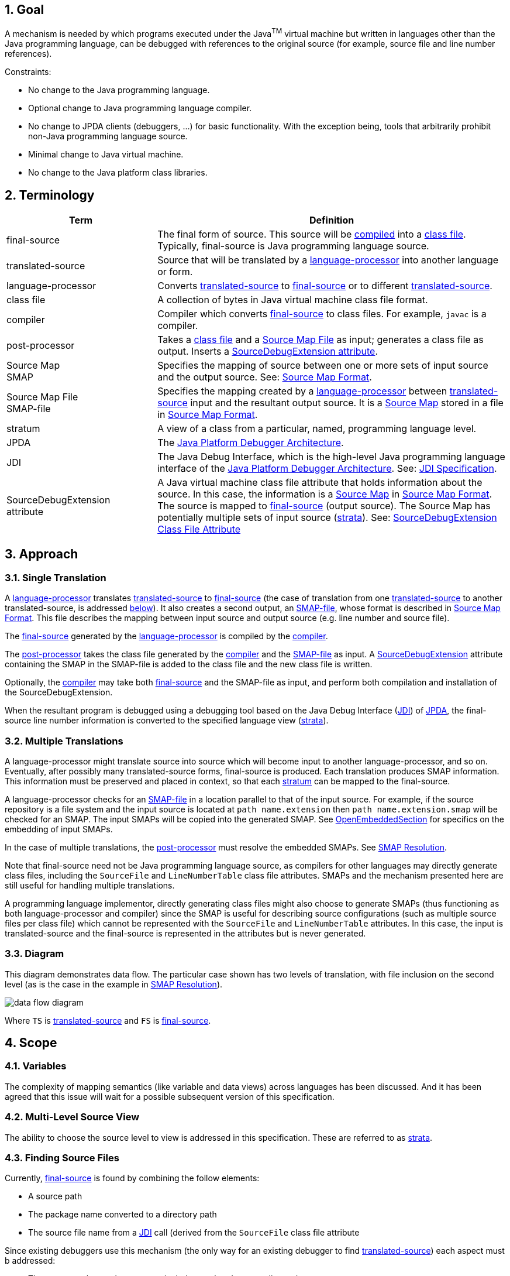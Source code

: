 :sectnums:
== Goal

A mechanism is needed by which programs executed under the Java^TM^ virtual
machine but written in languages other than the Java programming language,
can be debugged with references to the original source (for example, source
file and line number references).

Constraints:

* No change to the Java programming language.
* Optional change to Java programming language compiler.
* No change to JPDA clients (debuggers, ...) for basic functionality. With the
  exception being, tools that arbitrarily prohibit non-Java programming language
  source.
* Minimal change to Java virtual machine.
* No change to the Java platform class libraries.

== Terminology

[width="100%",cols="30%,70%",options="header"]
|===
|Term |Definition
|[#FinalSource]#final-source#
|The final form of source. This source will be link:#compiler[compiled] into a
link:#class-file[class file]. Typically, final-source is Java programming
language source.

|[#TranslatedSource]#translated-source#
|Source that will be translated by a link:#language-processor[language-processor]
into another language or form.

|[#language-processor]#language-processor#
|Converts link:#TranslatedSource[translated-source] to
link:#FinalSource[final-source] or to different
link:#TranslatedSource[translated-source].

|[#class-file]#class file#
|A collection of bytes in Java virtual machine class file format.

|[#compiler]#compiler#
|Compiler which converts link:#FinalSource[final-source] to class files. For
example, `javac` is a compiler.

|[#post-processor]#post-processor#
|Takes a link:#class-file[class file] and a
link:#sourcemapfile[Source Map File] as input; generates a class file as output.
Inserts a link:#SourceDebugExtension[SourceDebugExtension attribute].

|[#SMAP]#Source Map# +
SMAP
|Specifies the mapping of source between one or more sets of input source and
the output source. See: link:#sourcemapformat[Source Map Format].

|[#sourcemapfile]#Source Map File# +
SMAP-file
|Specifies the mapping created by a
link:#language-processor[language-processor] between
link:#TranslatedSource[translated-source] input and the resultant output source.
It is a link:#SMAP[Source Map] stored in a file in
link:#sourcemapformat[Source Map Format].

|[#stratum]#stratum#
|A view of a class from a particular, named, programming language level.

|[#JPDA]#JPDA#
|The http://java.sun.com/products/jpda[Java Platform Debugger Architecture].

|[#JDI]#JDI#
|The Java Debug Interface, which is the high-level Java programming language
interface of the
http://java.sun.com/products/jpda[Java Platform Debugger Architecture].
See: http://java.sun.com/products/jpda/guide/jpda/jdi/[JDI Specification].

|[#SourceDebugExtension]#SourceDebugExtension +
attribute#
|A Java virtual machine class file attribute that holds information about the
source. In this case, the information is a
link:#SMAP[Source Map] in link:#sourcemapformat[Source Map Format]. The source
is mapped to link:#FinalSource[final-source] (output source). The Source Map
has potentially multiple sets of input source (link:#stratum[strata]).
See: link:#attribute[SourceDebugExtension Class File Attribute]
|===


== Approach

=== Single Translation

A link:#language-processor[language-processor] translates
link:#TranslatedSource[translated-source] to link:#FinalSource[final-source]
(the case of translation from one link:#TranslatedSource[translated-source]
to another translated-source, is addressed link:#ntranslations[below]). It also
creates a second output, an link:#sourcemapfile[SMAP-file], whose format is
described in link:#sourcemapformat[Source Map Format]. This file describes the
mapping between input source and output source (e.g. line number and source
file).

The link:#FinalSource[final-source] generated by the
link:#language-processor[language-processor] is compiled by the
link:#compiler[compiler].

The link:#post-processor[post-processor] takes the class file generated by the
link:#compiler[compiler] and the link:#sourcemapfile[SMAP-file] as input. A
link:#SourceDebugExtension[SourceDebugExtension] attribute containing the SMAP
in the SMAP-file is added to the class file and the new class file is written.

Optionally, the link:#compiler[compiler] may take both
link:#FinalSource[final-source] and the SMAP-file as input, and perform both
compilation and installation of the SourceDebugExtension.

When the resultant program is debugged using a debugging tool based on the Java
Debug Interface (link:#JDI[JDI]) of link:#JPDA[JPDA], the final-source line
number information is converted to the specified language view
(link:#stratum[strata]).

=== Multiple Translations

A language-processor might translate source into source which will become input
to another language-processor, and so on. Eventually, after possibly many
translated-source forms, final-source is produced. Each translation produces
SMAP information. This information must be preserved and placed in context, so
that each link:#stratum[stratum] can be mapped to the final-source.

A language-processor checks for an link:#sourcemapfile[SMAP-file] in a location
parallel to that of the input source. For example, if the source repository is a
file system and the input source is located at `path name.extension` then
`path name.extension.smap` will be checked for an SMAP. The input SMAPs will be
copied into the generated SMAP. See
link:#OpenEmbeddedSectionDesc[OpenEmbeddedSection] for specifics on the
embedding of input SMAPs.

In the case of multiple translations, the link:#post-processor[post-processor]
must resolve the embedded SMAPs. See link:#Resolution[SMAP Resolution].

Note that final-source need not be Java programming language source, as
compilers for other languages may directly generate class files, including the
`SourceFile` and `LineNumberTable` class file attributes. SMAPs and the
mechanism presented here are still useful for handling multiple translations.

A programming language implementor, directly generating class files might also
choose to generate SMAPs (thus functioning as both language-processor and
compiler) since the SMAP is useful for describing source configurations (such as
multiple source files per class file) which cannot be represented with the
`SourceFile` and `LineNumberTable` attributes. In this case, the input is
translated-source and the final-source is represented in the attributes but is
never generated.

=== Diagram

This diagram demonstrates data flow. The particular case shown has two levels of
translation, with file inclusion on the second level (as is the case in the
example in link:#Resolution[SMAP Resolution]).

image:data-flow.png[data flow diagram]

Where `TS` is link:#TranslatedSource[translated-source] and `FS` is
link:#FinalSource[final-source].

== Scope

=== Variables

The complexity of mapping semantics (like variable and data views) across
languages has been discussed. And it has been agreed that this issue will wait
for a possible subsequent version of this specification.

=== Multi-Level Source View

The ability to choose the source level to view is addressed in this
specification. These are referred to as link:#stratum[strata].

=== Finding Source Files

Currently, link:#FinalSource[final-source] is found by combining the follow
elements:

* A source path
* The package name converted to a directory path
* The source file name from a link:#JDI[JDI] call (derived from the `SourceFile`
  class file attribute

Since existing debuggers use this mechanism (the only way for an existing
debugger to find link:#TranslatedSource[translated-source]) each aspect must b
addressed:

* The source path must be set-up to include translated-source directories
* Source must be placed in a directory corresponding to the package
* The link:#JDI[JDI] call must return the translated-source name.

For debuggers written against the new APIs, a new method has been added which
returns the source path - this makes the translated-source directory structure
flexible.

=== Multiple Source Files per Class File

When an inclusion mechanism is used, a class file will contain source from
multiple link:#TranslatedSource[translated-source] files. The SourceFile
attribute of class files only associates one source file with a class file which
is one reason the approach of simply rewriting the `SourceFile` and
`LineNumberTable` attributes had to be abandoned. The SMAP allows a virtually
unlimited number of source files per stratum.

== Source Map Format

A Source Map (SMAP) describes a mapping between source positions in an input
language (link:#TranslatedSource[translated-source]) and source positions in a
generated output language. A view of the source through such a mapping is called
a link:#stratum[stratum]. The link:#sourcemapfile[SMAP-file] contains an
unresolved SMAP. The link:#SourceDebugExtension[SourceDebugExtension] class file
attribute, when used as described in this document, contains an SMAP. The SMAP
stored in a SourceDebugExtension attribute must be link:#Resolution[resolved],
and thus will have no link:#EmbeddedSourceMapsDesc[embedded SMAPs] and will have
the link:#FinalSource[final-source] language as the output language.

An SMAP consists of a header and one or more sections of mapping information.

There are currently seven types of section: stratum sections, file sections,
line sections, vendor sections, end sections, and open and close embedded
sections. New section types may be added in the future - to facilitate this, any
unknown sections must be ignored without error.

The semantics of each section is discussed below. For clarity, an informal
description of the syntax of each section is included in the discussion. See the
link:#syntax[formal SMAP syntax] for syntax questions.

=== General Format

The SMAP consists of lines of
http://www.unicode.org/unicode/standard/standard.html[Unicode] text, with a
concrete representation of http://ietf.org/rfc/rfc2279.txt[UTF-8]. Line
termination is with line-feed, carriage-return or carriage-return followed by
line-feed. Because SMAPs are included in class files, size of the SMAP was an
important constraint on the format chosen for them.

=== Header

The first line of an SMAP is the four letters `SMAP` which identifies it as an
SMAP. The next line is the name of the generated file. This name is without path
information (and thus if the generated file is final-source, the name should
match the `SourceFile` class file attribute). The last line of the header is the
default stratum for this class. The default stratum is the stratum used when a
debugger does not explicitly specify interest in another stratum. In an
unresolved SMAP the default stratum can be unspecified (blank line). In a
resolved SMAP the default stratum must be specified. A specified stratum must
either be one represented with a stratum section or `Java` which indicates the
standard final-source information should be used by default.

=== StratumSection

An SMAP may map more than one link:#TranslatedSource[translated-source] to th
output source (the output source is link:#FinalSource[final-source] if the SMAP
is in a link:#SourceDebugExtension[SourceDebugExtension]). A view of the source
is a stratum (whether viewed as translated-source or final-source). Each
translated-source language should have its own stratum section with a unique
stratum name. The final-source stratum (named "`Java`") is created automatically
and should not have a stratum section. The stratum section should be followed by
a file section and a line section which will be associated with that stratum.

The format of the section is simply the stratum section marker `*S` followed by
the name of the stratum. The section ends with a line termination. One
link:#FileSectionDesc[FileSection] and one link:#LineSectionDesc[LineSection]
(in either order) must follow the StratumSection (before the next StratumSection
or the link:#EndSectionDesc[EndSection]). One or more
link:#VendorSectionDesc[VendorSection]s may follow a StratumSection. There must
be at least one link:#StratumSection[StratumSection].

=== FileSection

The file section describes the translated-source file names. Each line maps a
file ID to a source name and, optionally, to a source path. File IDs are used
only in the link:#LineSectionDesc[LineSection]. The source name is the name of
the translated-source. The source path is the path to the translated-source,
the "/" symbol is translated to the local file separator. In the case where the
source repository is a file system, source name is the file name (without
directory information) and source path is a path name (often relative to one of
the compilation source paths). For example: `Bar.foo` would be a source name,
and `here/there/Bar.foo` would be a source path. The first file line denotes the
primary file.

The format of the file section is the file section marker `*F` on a line by
itself, followed by file information. File information has two forms, source
name only and source name / source path. The source name only form is one line:
the integer file ID followed by the source name. The source name / source path
form is two lines: a plus sign `+`, file ID, and source name on the first line
and the source path on the second. The file ID must be unique within the file
section. A link:#FileSection[FileSection] may only occur after a
link:#StratumSection[StratumSection]. The link:#FileName[FileName] must have
at least one character. The link:#AbsoluteFileName[AbsoluteFileName], if
specified, must have at least one character.

For example:

 *F
 + 1 Foo.xyz
 here/there/Foo.xyz
 2 Incl.xyz

declares two source files. File ID #1 has source name `Foo.xyz` and source path
`here/there/Foo.xyz`. File ID #2 has source name `Incl.xyz` and a source path to
be computed by the debugger.

=== LineSection

The line section (link:#LineSection[LineSection]) associates line numbers in the
output source with line numbers and source names in the input source.

The format of the line section is the line section marker `*L` on a line by
itself, followed by the lines of link:#LineInfo[`LineInfo`]. Each
link:#LineInfo[`LineInfo`] has the form:

 InputStartLine # LineFileID , RepeatCount : OutputStartLine , OutputLineIncrement

where all but

 InputStartLine : OutputStartLine

are optional.

A range of output source lines is mapped to a single input source line. Each
link:#LineInfo[`LineInfo`] describes link:#RepeatCount[`RepeatCount`] of these
mappings. link:#OutputLineIncrement[`OutputLineIncrement`] specifies the number
of lines in the output source range; this line increment is applied to each
mapping in the link:#LineInfo[`LineInfo`]. The source file containing the input
source line is specified by link:#LineFileID[`LineFileID`] via the
link:#FileSectionDesc[FileSection].

More precisely, for each `n` between zero and

 RepeatCount - 1

the input source line number

 InputStartLine + n

maps to the output source line numbers from

 OutputStartLine + (n * OutputLineIncrement)

through

 OutputStartLine + ((n + 1) * OutputLineIncrement) - 1

If absent link:#RepeatCount[`RepeatCount`] and
link:#OutputLineIncrement[`OutputLineIncrement`] default to one. If absent
link:#LineFileID[`LineFileID`] defaults to the most recent value (initially
zero).

The first line of a file is line one. link:#RepeatCount[`RepeatCount`] is
greater than or equal to one. Each link:#LineFileID[`LineFileID`] must be a
file ID present in the link:#FileSectionDesc[FileSection].
link:#InputStartLine[`InputStartLine`] is greater than or equal to one.
link:#OutputStartLine[`OutputStartLine`] is greater than or equal to one.
link:#OutputLineIncrement[`OutputLineIncrement`] is greater than or equal to
zero. A link:#LineSection[`LineSection`] may only occur after a
link:#StratumSection[`StratumSection`].

For example:

 *L
 123:207
 130,3:210
 140:250,7
 160,3:300,2

Creates this mapping:

[width="100%",cols="3",options="header"]
|===
|Input Source
|Output Source
|

|Line
|Begin Line
|End Line

|123
|207
|207

|130
|210
|210

|131
|211
|211

|132
|212
|212

|140
|250
|256

|160
|300
|301

|161
|302
|303

|162
|304
|305

|===

Note that multiple link:#LineInfo[`LineInfo`] may map multiple input source
lines to a single output source line, when such a
link:#LineSection[`LineSection`] is being used to map output source lines to
input source lines, a first matching link:#LineInfo[`LineInfo`] rule applies.

Note also that multiple link:#LineInfo[`LineInfo`] may map a single input
source line to a multiple, possibly disjoint, output source lines, when such a
link:#LineSection[`LineSection`] is being used to map input source lines to
output source lines, a first matching link:#LineInfo[`LineInfo`] rule again
applies.

=== VendorSection

The vendor section is for vendor specific information.

The format is `*V` on the first line to mark the section. The second line is the
vendor ID which is formed by the same rules by which unique package names are
formed in the Java language specification, second edition
http://java.sun.com/docs/books/jls/second_edition/html/packages.doc.html#40169[(�7.7) Unique Package Names].
It includes the following lines until another section marker.

=== EndSection

The end section marks the end of an SMAP, it consists simply of a `*E` marker.
The end section must be the last line of an SMAP.

=== EmbeddedSourceMaps

The link:#OpenEmbeddedSectionDesc[`OpenEmbeddedSection`] marks the beginning and
link:#CloseEmbeddedSectionDesc[`CloseEmbeddedSection`] the end of a set of
link:#EmbeddedSourceMaps[`EmbeddedSourceMaps`]. These SMAPs correspond to the
input source for a language-processor. The stratum of the language-processor is
indicated on both sections. These sections must not occur in a
link:#Resolution[resolved] SMAP.

The format is the `*O` marker and the name of the output stratum on the first
line. This is followed by the set of embedded SMAPs. The embedded SMAPs are
included "whole" - from the `SMAP` to the link:#EndSection[`EndSection`] `*E`
marker - inclusive. Finally, the `*C` marker and the name of the output stratum
on the last line terminates the embedded SMAPs.

=== SMAP Syntax

[source]
----
SMAP:
            Header { Section } EndSection

Header:
            ID OutputFileName DefaultStratumId

ID:
            SMAP CR

OutputFileName:
            NONASTERISKSTRING CR

DefaultStratumId:
            NONASTERISKSTRING CR

Section:
            StratumSection
            FileSection
            LineSection
            EmbeddedSourceMaps
            VendorSection
            FutureSection

EmbeddedSourceMaps:
            OpenEmbeddedSection { SMAP } CloseEmbeddedSection

OpenEmbeddedSection:
            *O StratumID CR

CloseEmbeddedSection:
            *C StratumID CR

StratumSection:
            *S StratumID CR

StratumID:
            NONASTERISKSTRING

LineSection:
            *L CR { LineInfo }

LineInfo:
            InputLineInfo : OutputLineInfo CR

InputLineInfo:
            InputStartLine , RepeatCount
            InputStartLine

OutputLineInfo:
            OutputStartLine , OutputLineIncrement
            OutputStartLine

InputStartLine:
            NUMBER
            NUMBER # LineFileID

LineFileID:
            FileID

RepeatCount:
            NUMBER

OutputStartLine:
            NUMBER

OutputLineIncrement:
            NUMBER

FileSection:
            *F CR { FileInfo }

FileInfo:
            FileID FileName CR
            + FileID FileName CR AbsoluteFileName CR

FileID:
            NUMBER

FileName:
            NONASTERISKSTRING

AbsoluteFileName:
            NONASTERISKSTRING

VendorSection:
            *V CR VENDORID CR { VendorInfo }

VendorInfo:
            NONASTERISKSTRING CR

FutureSection:
            * OTHERCHAR CR { FutureInfo }

FutureInfo:
            NONASTERISKSTRING CR

EndSection:
            *E CR
----

Where `{x}` denotes zero or more occurrences of `x`. And where the terminals are
defined as follows (whitespace is a sequence of zero or more spaces or tabs):

[width="100%",cols="2",options="header"]
|===

|Terminals
|

|`NONASTERISKSTRING`
|Any sequence of characters (excluding the terminal carriage-return or new-line)
which does not start with "*". Leading whitespace is ignored.

|`NUMBER`
|Non negative decimal integer. The number is terminated by the first non-digit
character. Leading and trailing whitespace is ignored.

|`CR`
|a line terminator: carriage-return, carriage-return followed by new-line or
new-line.

|`OTHERCHAR`
|Any character (other than carriage-return, new-line, space or tab) not already
used as a section header (not S,F,L,V,O,C or E).

|`VENDORID`
|A sequence of characters that identifies a vendor. The name is formed by the
same rules that unique package names are formed in the Java language
specification. Leading and trailing whitespace is ignored. The terminal
carriage-return or new-line is excluded.

|===


== SMAP Resolution

Before the SMAP in a SMAP-file can be installed into the SourceDebugExtension
attribute it must be resolved into an SMAP with no embedded SMAPs and with
final-source as the output source. A set of
link:#EmbeddedSourceMapsDesc[embedded SMAPs] is specific to a stratum and is
resolved in the context of the matching StratumSection in the outer SMAP. The
resolved SMAP includes StratumSections computed from each set of embedded SMAPs
as well as the unchanged StratumSections of the outer SMAP. If embedded SMAPs
are nested, the inner-most is resolved first.

The structure of an SMAP with embedded SMAPs is as follows:

[subs="normal,-replacements"]
----
SMAP
...
*O _B_
SMAP
...
*S _A_
...
*E
*C _B_
...
*S _B_
...
*E
----

The structure is a set of embedded SMAPs (for a stratum, here named _B_), an
outer StratumSection (for _B_), and an embedded SMAP with a StratumSection (for
a stratum, here named _A_). Note that: there may be many sets of embedded SMAPs,
many embedded SMAPs within the set of embedded SMAPs, and many StratumSections
within an SMAP. A StratumSection maps source information from its stratum to an
output stratum. Thus, the embedded StratumSection maps stratum _A_ to stratum
_B_. We know it is mapped to stratum _B_ because the set of embedded SMAPs for
stratum _B_ corresponds to the input for the language-processor for _B_. The
outer StratumSection maps stratum _B_ to its output stratum (let's call this
stratum _C_), if the shown SMAP is the outer-most SMAP then stratum _C_ is the
final-source stratum. The purpose of resolution is to create a non-embedded 
StratumSection for _A_ which maps to _C_ (all StratumSections within an SMAP
must map to the same output stratum, in a resolved outer-most SMAP all
StratumSections will map to the final-source stratum). This is done by
composing the mapping in the embedded StratumSection (from _A_ to _B_) with the
mapping in the outer StratumSection (from _B_ to _C_). Since there may be many
embedded StratumSections for _A_, these sections must be merged.

A StratumSection is computed for each stratum present in the embedded SMAPs. The
computed StratumSection is the merge of each embedded StratumSection, for that
stratum. Line number information is composed with the line number information of
the outer StratumSection (note that the embedded StratumSections cannot be for
the same stratum as the outer StratumSection). Specifically, a computed
StratumSection consists of a merged link:#FileSectionDesc[FileSection], a
composed link:#LineSectionDesc[LineSection], and direct copies of any
link:#VendorSectionDesc[VendorSection]s or unknown sections. The merged
FileSection includes each unique link:#FileInfo[FileInfo], with FileIDs
reassigned to be unique. The composition the LineSections is described in the
algorithm below.

=== LineInfo Composition Algorithm

The following pseudo-code sketches the algorithm for resolving LineInfo in embedded SMAPs. LineInfo resolution is by composition - discussed above. An embedded LineInfo which maps stratum _A_ to stratum _B_ is composed with an outer LineInfo which maps stratum _B_ to stratum _C_ to create a new resolved LineInfo which maps stratum _A_ to stratum _C_.

The SMAPs and their components are marked by subscript:

* Embedded SMAP - level~E~
* Outer StratumSection - level~O~
* Resolved computed StratumSection - level~R~

The inputs and outputs of the algorithm are LineInfo tuples. Line information is represented in this algorithm in its link:#LineInfo[LineInfo format] which is discussed in the link:#LineSectionDesc[LineSection] This algorithm is invoked for each LineInfo~E~ in each embedded SMAP.

....
ResolveLineInfo:
   InputStartLineE #LineFileIDE, RepeatCountE : OutputStartLineE, OutputLineIncrementE
as follows {
   if RepeatCountE > 0 then {
      for each LineInfoO in the stratum of the embedded SMAP:
         InputStartLineO #LineFileIDO, RepeatCountO: OutputStartLineO, OutputLineIncrementO
      which includes OutputStartLineE
          that is, InputStartLineO + N == OutputStartLineE
             for some offset into the outer input range N where 0 <= N < RepeatCountO
      and for which LineFileIDO has a sourceName matching the embedded SMAP's OutputFileName {
         compute the number of outer mapping repeations which can be applied
         available := RepeatCountO - N ;
         compute the number of embedded mapping repeations which can be applied
         completeCount := floor(available / OutputLineIncrementE) min RepeatCountE ;
         if completeCount > 0 then {
            output resolved LineInfo
               InputStartLineE # uniquify(LineFileIDE), completeCount :
               (OutputStartLineO + (N * OutputLineIncrementO)),
               (OutputLineIncrementE * OutputLineIncrementO) ;
            ResolveLineInfo
               (InputStartLineE + completeCount) #LineFileIDE, (RepeatCountE - completeCount) :
               (OutputStartLineE + completeCount * OutputLineIncrementE), OutputLineIncrementE ;
         } else {
            output resolved LineInfo
               InputStartLineE # uniquify(LineFileIDE), 1 :
               (OutputStartLineO + (N * OutputLineIncrementO)), available ;
            ResolveLineInfo
               InputStartLineE #LineFileIDE, 1 :
               (OutputStartLineE + available), (OutputLineIncrementE - available) ;
            ResolveLineInfo
               (InputStartLineE + 1) #LineFileIDE, (RepeatCountE - 1):
               (OutputStartLineE + OutputLineIncrementE), OutputLineIncrementE ;
         }
      }
   }
}
....

where _uniquify_ converts a LineFileID~E~ to a corresponding LineFileID~R~

=== Resolution Example

The following example demonstrates resolution with this algorithm. The
link:#example[general example] will provide context before walking through this
example. In this example, `Incl.bar` is included by `Hi.bar`, but each is the
result of a prior translation.

image:resolution.png[resolution diagram]         

If the unresolved SMAP (in `Hi.java.smap`) is as follows:

[cols="<.^,<.^"]
|===
|`SMAP +
Hi.java +
Java`
|_Outer Header_

|`*O Bar`
|_link:#OpenEmbeddedSectionDesc[OpenEmbeddedSection]_

|`SMAP +
Hi.bar +
Java +
*S Foo +
*F +
1 Hi.foo +
*L +
1#1,5:1,2 +
*E`
|_Embedded SMAP (Hi.bar)_

|`SMAP +
Incl.bar +
Java +
*S Foo +
*F +
1 Incl.foo +
*L 1#1,2:1,2 +
*E`
|_Embedded SMAP (Incl.bar)_

|`*C Bar`
|_link:#CloseEmbeddedSectionDesc[CloseEmbeddedSection]_

|`*S Bar +
*F +
1 Hi.bar +
2 Incl.bar +
*L +
1#1:1 +
1#2,4:2 +
3#1,8:6`
|_Outer StratumSection_

|`*E`
|_Final link:#EndSectionDesc[EndSection]_
|===

The merged level~R~ FileSection is (in stratum `Foo`):

----
*F
1 Hi.foo
2 Incl.foo
----

The computation proceeds as follows:

[width="99%",cols="20%,16%,16%,16%,16%,16%",options="header",]
|===
|LineInfo~E~
|LineInfo~E~ +
recursion 1
|LineInfo~E~ +
recursion 2
|matching +
outer +
LineInfo~O~
|resolved +
LineInfo~R~
|discussion

|1#1,5:1,2
|
|
|1#1:1
|1#1,1:1,1
|`ResolveLineInfo` is called for `1#1,5:1,2` (from the first embedded SMAP -
OutputFileName is `Hi.bar`). `1#1:1` is found as the outer StratumSection
LineInfo~O~ with `InputStartLineO` of 1 and `LineFileIDO` has a sourceName
matching `Hi.bar`. `N` is 0, and `completeCount` is 0, thus the _else_ 
branch is taken. `available` is 1 and thus output is `1#1,1:1,1`.

|
|1#1,1:2,1
|
|no match
|
|The remaining half of the initial LineInfo~E~ mapping then must be resolved
recursively, but there is no match and it is ignored.

|
|2#1,4:3,2
|
|3#1,8:6
|2#1,4:6,2
|The remaining mappings are also handled recursively. There is a matching
LineInfo~O~. `N` is 0, and `completeCount` is 4, thus the _if_ branch is taken.

|
|
|6#1,0:11,2
|n/a
|
|The recursive resolve descends deeper but does nothing since all of
RepeatCount~E~ has been mapped. The first LineInfo~E~ is now resolved. Since it
had only one LineInfo~E~ the first SMAP is also resolved.

|1#1,2:1,2
|
|
|1#2,4:2
|1#2,2:2,2
|Now for the second SMAP (OutputFileName is `Incl.bar`). FileID~E~ 1 in this
SMAP is `Incl.foo` which corresponds to the remapped FileID~R~ 2. So the
matching LineInfo~O~ is `1#2,4:2`. `N` is 0, and `completeCount` is 2, so the
_if_ branch is taken.

|
|3#1,0:5,2
|
|n/a
|
|The recursive resolve does nothing since all the maps have been handled.
Resolution is complete.
|===

The resultant resolved SMAP is:

----
SMAP
Hi.java
Java
*S Foo
*F
1 Hi.foo
2 Incl.foo
*L
1#1,1:1,1
2#1,4:6,2
1#2,2:2,2
*S Bar
*F
1 Hi.bar
2 Incl.bar
*L
1#1:1
1#2,4:2
3#1,8:6
*E
----

== JPDA Support

The http://java.sun.com/products/jpda[Java Platform Debugger Architecture] in
the Java 1.4 release was extended in support of debugging other languages. The
new APIs and APIs with comments changed to include reference to
link:#stratum[strata] are listed below:

[cols=",",options="headers"]
|===

|New APIs
|APIs with Changed Comments

2+^|http://java.sun.com/products/jpda/guide/jpda/jvmdi-spec.html[JVMDI]

|`GetSourceDebugExtension`
|

2+^|http://java.sun.com/products/jpda/guide/jpda/jdwp-spec.html[JDWP] -
`ReferenceType` (2) Command Set

|`SourceDebugExtension` Command (12)
|

2+^|http://java.sun.com/products/jpda/guide/jpda/jdwp-spec.html[JDWP] -
`VirtualMachine` (1) Command Set

|`SetDefaultStratum` Command (19)
|

2+^|http://java.sun.com/products/jpda/guide/jpda/jdi/index.html[JDI] -
`VirtualMachine` interface

|`void setDefaultStratum(String stratum)`
|

|`String getDefaultStratum()`
|

2+^|http://java.sun.com/products/jpda/guide/jpda/jdi/index.html[JDI] -
`ReferenceType` interface

|`String sourceNames(String stratum)`
|`String sourceName()`

|`String sourcePaths(String stratum)`
|

|`List allLineLocations(String stratum, String sourceName)`
|`List allLineLocations()`

|`List locationsOfLine(String stratum, String sourceName, int lineNumber)`
|`List locationsOfLine(int lineNumber)`

|`List availableStrata()`
|

|`String defaultStratum()`
|

|`String sourceDebugExtension()`
|

2+^|http://java.sun.com/products/jpda/guide/jpda/jdi/index.html[JDI] -
`Method` interface

|`List allLineLocations(String stratum, String sourceName)`
|`List allLineLocations()`

|`List locationsOfLine(String stratum, String sourceName, int lineNumber)`
|`List locationsOfLine(int lineNumber)`

2+^|http://java.sun.com/products/jpda/guide/jpda/jdi/index.html[JDI] -
`Location` interface

|
|http://java.sun.com/products/jpda/guide/jpda/jdi/com/sun/jdi/Location.html[class comment] (strata defined)

|`int lineNumber(String stratum)`
|`int lineNumber()`

|`String sourceName(String stratum)`
|`String sourceName()`

|`String sourcePath(String stratum)`
|

|`String sourcePath()`
|

|===

== SourceDebugExtension Support

Debugger applications frequently need debugging information about the source
that exceeds what is delivered by the existing Java^TM^ Virtual Machine class
file attributes (SourceFile, LineNumber, and LocalVariable). This is
particularly true for debugging the source of other languages. In a distributed
environment side files may not be accessible, the information must be directly
associated with the class.

The solution is the addition of a class file attribute which holds a string;
The string contains debugging information in a standardized format which allows
for evolution and vendor extension.

=== SourceDebugExtension Access

This string is made opaquely accessible at the three layers of the
http://java.sun.com/products/jpda[Java Platform Debugger Architecture] (JPDA):

[cols="10%,90%"]
|===
|JVMDI |`GetSourceDebugExtension(jclass clazz, char **sourceDebugExtensionPtr)`
|JDWP |`SourceDebugExtension` Command (12) in the `ReferenceType` (2) Command Set
|JDI |`String sourceDebugExtension()` in the `ReferenceType` interface
|===

=== `SourceDebugExtension` Class File Attribute

Java virtual machine class file attributes are described in
http://java.sun.com/docs/books/vmspec/2nd-edition/html/ClassFile.doc.html#43817[section 4.7] of the http://java.sun.com/docs/books/vmspec/2nd-edition/html/VMSpecTOC.doc.html[The Java Virtual Machine Specification].
The definition of the added attribute is in the context of The Java Virtual
Machine Specification:

[width="100%",cols="100%"]
|===
a|
The `SourceDebugExtension` attribute is an optional attribute in the
`attributes` table of the `ClassFile` structure. There can be no more than one
`SourceDebugExtension` attribute in the `attributes` table of a given`ClassFile`
structure.

The `SourceDebugExtension` attribute has the following format:

 SourceDebugExtension_attribute {
    u2 attribute_name_index;
    u4 attribute_length;
    u1 debug_extension[attribute_length];
 }

The items of the `SourceDebugExtension_attribute` structure are as follows:

`attribute_name_index`::
  The value of the `attribute_name_index` item must be a valid index into the
  `constant_pool` table. The `constant_pool` entry at that index must be a
  `CONSTANT_Utf8_info` structure representing the string
  `"SourceDebugExtension"`.
`attribute_length`::
  The value of the `attribute_length` item indicates the length of the
  attribute, excluding the initial six bytes. The value of the
  `attribute_length` item is thus the number of bytes in the `debug_extension[]`
  item.
`debug_extension[]`::
  The `debug_extension` array holds a string, which must be in UTF-8 format.
  There is no terminating zero byte. +
   +
  The string in the `debug_extension` item will be interpreted as extended
  debugging information. The content of this string has no semantic effect on
  the Java Virtual Machine.

|===

== Example

The example below shows how the process described above would apply to a tiny
JSP program.

=== Input Source

The input consists of two JSP files, the first is `Hello.jsp`:

[cols="10%,90%",]
|===
|  1   |` <HTML>`
|  2   |` <HEAD>`
|  3   |` <TITLE>Hello Example</TITLE>`
|  4   |` </HEAD>`
|  5   |` <BODY>`
|  6   |` <%@ include file="greeting.jsp" %>`
|  7   |` </BODY>`
|  8   |` </HTML>`
|===

The second JSP file is the included file `greeting.jsp`:

[cols="10%,90%"]
|===
|  1   |` Hello There!<P>`
|  2   |` Goodbye on <%= new Date() %>`
|===

=== Language Processor

When a JSP compiler (the link:#language-processor[language-processor]) compiles
these files it will produce two outputs - a Java programming language source
file and a link:#sourcemapfile[SMAP-file]. The generated Java programming
language source file is `HelloServlet.java`:

[cols=">10%,90%"]
|===
|1 |`import javax.servlet.*;`
|2 |`import javax.servlet.http.*;`
|3 |
|4 |`public class HelloServlet extends HttpServlet {`
|5 |`  public void doGet(HttpServletRequest request,`
|6 |`      HttpServletResponse response)`
|7 |`      throws ServletException, IOException {`
|8 |`    response.setContentType("text/html");`
|9 |`    PrintWriter out = response.getWriter();`
|10|`    // Hello.jsp:1`
|11|`    out.println("<HTML>");`
|12|`    // Hello.jsp:2`
|13|`    out.println("<HEAD>");`
|14|`    // Hello.jsp:3`
|15|`    out.println("<TITLE>Hello Example</TITLE>");`
|16|`    // Hello.jsp:4`
|17|`    out.println("</HEAD>");`
|18|`    // Hello.jsp:5`
|19|`    out.println("<BODY>");`
|20|`    // greeting.jsp:1`
|21|`    out.println("Hello There!<P>");`
|22|`    // greeting.jsp:2`
|23|`    out.println("Goodbye on " + new Date() );`
|24|`    // Hello.jsp:7`
|25|`    out.println("</BODY>");`
|26|`    // Hello.jsp:8`
|27|`    out.println("</HTML>");`
|28|`  }`
|29|`}`
|===

The generated link:#sourcemapfile[SMAP-file] is `HelloServlet.java.smap`:

----
SMAP
HelloServlet.java
JSP
*S JSP
*F
1 Hello.jsp
2 greeting.jsp
*L
1#1,5:10,2
1#2,2:20,2
7#1,2:24,2
*E
----

A couple things are interesting to note about this SMAP -- the user has chosen
to make JSP the default stratum (perhaps by a command line option) and even
though there are ten lines of input source and 29 lines of generated source,
only three LineInfo lines describe the transformation: the first and last are
for the lines before and after the include (respectively) and the middle is for
the included file `greeting.jsp`.

The three LineInfo lines describe these mappings:

----
1#1,5:10,2
     Hello.jsp:    line 1 ->  HelloServlet.java: lines 10, 11
                   line 2 ->                     lines 12, 13
                   line 3 ->                     lines 14, 15
                   line 4 ->                     lines 16, 17
                   line 5 ->                     lines 18, 19

1#2,2:20,2
     greeting.jsp: line 1 ->  HelloServlet.java: lines 20, 21
                   line 2 ->                     lines 22, 23

7#1,2:24,2
      Hello.jsp:   line 7 ->  HelloServlet.java: lines 24, 25
                   line 8 ->                     lines 26, 27
----

=== Post Processor

Next `HelloServlet.java` is compiled by a Java programming language compiler
(for example `javac`) producing the class file `HelloServlet.class`. Then the
link:#post-processor[post-processor] is run. It takes `HelloServlet.class` and
`HelloServlet.java.smap` as input. It creates a
link:#SourceDebugExtension[SourceDebugExtension] attribute whose content is the
SMAP in `HelloServlet.java.smap` and rewrites `HelloServlet.class` with this
attribute.

=== Debugging

Now the program is run under the control of a debugger (which is a client of link:#JDI[JDI]). Let's say we are stepping through this code and the debugger has just received a link:#JDI[JDI] `StepEvent` for the line that is just about to output `<BODY>`. The debugger's code might look like this (the `StepEvent` is in the variable `stepEvent`):

----
Location location = stepEvent.location();
String sourceName = location.sourceName("Java");
int lineNumber = location.lineNumber("Java");
displaySource(sourceName, lineNumber);
----

where `displaySource` is a debugger routine that displays a source location.
Because the `Java` stratum has been specified `sourceName` would be
`HelloServlet.java`, the `lineNumber` would be `19` and the displayed line would
be:

----
out.println("<BODY>");
----

However, if `sourceName` and `lineNumber` were derived as follows:

----
String sourceName = location.sourceName("JSP");
int lineNumber = location.lineNumber("JSP");
----

Since the `JSP` stratum has been specified, `sourceName` would be `Hello.jsp`,
the `lineNumber` would be `5` and the displayed line would be:

----
<BODY>
----

This occurs because the link:#SourceDebugExtension[SourceDebugExtension]
attribute was stored when the VM read `HelloServlet.class` and it was retrieved
with the SourceDebugExtension JDWP command which in turn caused the JVMDI
function call GetSourceDebugExtension. The SMAP in the SourceDebugExtension was
parsed which provided the above transformation of source location. Specifically,
the line:

----
1#1,5:10,2
----

is the basis of this transformation - which refers to FileId #1

----
1 Hello.jsp
----

and whence the sourceName information. Since the default stratum specified in
the SMAP is `JSP`, the code:

----
String sourceName = location.sourceName();
int lineNumber = location.lineNumber();
----

would have the same effect. Since this is the form code would have taken before
these extensions were introduced, existing debuggers can be utilized if they are
run under the new implementation of link:#JDI[JDI].